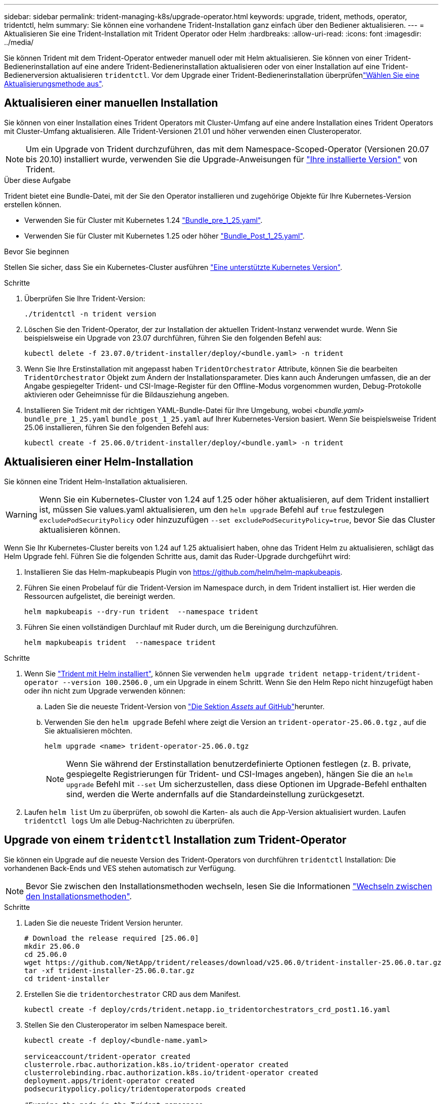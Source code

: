 ---
sidebar: sidebar 
permalink: trident-managing-k8s/upgrade-operator.html 
keywords: upgrade, trident, methods, operator, tridentctl, helm 
summary: Sie können eine vorhandene Trident-Installation ganz einfach über den Bediener aktualisieren. 
---
= Aktualisieren Sie eine Trident-Installation mit Trident Operator oder Helm
:hardbreaks:
:allow-uri-read: 
:icons: font
:imagesdir: ../media/


[role="lead"]
Sie können Trident mit dem Trident-Operator entweder manuell oder mit Helm aktualisieren. Sie können von einer Trident-Bedienerinstallation auf eine andere Trident-Bedienerinstallation aktualisieren oder von einer Installation auf eine Trident-Bedienerversion aktualisieren `tridentctl`. Vor dem Upgrade einer Trident-Bedienerinstallation überprüfenlink:upgrade-trident.html#select-an-upgrade-method["Wählen Sie eine Aktualisierungsmethode aus"].



== Aktualisieren einer manuellen Installation

Sie können von einer Installation eines Trident Operators mit Cluster-Umfang auf eine andere Installation eines Trident Operators mit Cluster-Umfang aktualisieren. Alle Trident-Versionen 21.01 und höher verwenden einen Clusteroperator.


NOTE: Um ein Upgrade von Trident durchzuführen, das mit dem Namespace-Scoped-Operator (Versionen 20.07 bis 20.10) installiert wurde, verwenden Sie die Upgrade-Anweisungen für link:../earlier-versions.html["Ihre installierte Version"] von Trident.

.Über diese Aufgabe
Trident bietet eine Bundle-Datei, mit der Sie den Operator installieren und zugehörige Objekte für Ihre Kubernetes-Version erstellen können.

* Verwenden Sie für Cluster mit Kubernetes 1.24 link:https://github.com/NetApp/trident/tree/stable/v25.02/deploy/bundle_pre_1_25.yaml["Bundle_pre_1_25.yaml"^].
* Verwenden Sie für Cluster mit Kubernetes 1.25 oder höher link:https://github.com/NetApp/trident/tree/stable/v25.02/deploy/bundle_post_1_25.yaml["Bundle_Post_1_25.yaml"^].


.Bevor Sie beginnen
Stellen Sie sicher, dass Sie ein Kubernetes-Cluster ausführen link:../trident-get-started/requirements.html["Eine unterstützte Kubernetes Version"].

.Schritte
. Überprüfen Sie Ihre Trident-Version:
+
[listing]
----
./tridentctl -n trident version
----
. Löschen Sie den Trident-Operator, der zur Installation der aktuellen Trident-Instanz verwendet wurde. Wenn Sie beispielsweise ein Upgrade von 23.07 durchführen, führen Sie den folgenden Befehl aus:
+
[listing]
----
kubectl delete -f 23.07.0/trident-installer/deploy/<bundle.yaml> -n trident
----
. Wenn Sie Ihre Erstinstallation mit angepasst haben `TridentOrchestrator` Attribute, können Sie die bearbeiten `TridentOrchestrator` Objekt zum Ändern der Installationsparameter. Dies kann auch Änderungen umfassen, die an der Angabe gespiegelter Trident- und CSI-Image-Register für den Offline-Modus vorgenommen wurden, Debug-Protokolle aktivieren oder Geheimnisse für die Bildausziehung angeben.
. Installieren Sie Trident mit der richtigen YAML-Bundle-Datei für Ihre Umgebung, wobei _<bundle.yaml>_
`bundle_pre_1_25.yaml` `bundle_post_1_25.yaml` auf Ihrer Kubernetes-Version basiert. Wenn Sie beispielsweise Trident 25.06 installieren, führen Sie den folgenden Befehl aus:
+
[listing]
----
kubectl create -f 25.06.0/trident-installer/deploy/<bundle.yaml> -n trident
----




== Aktualisieren einer Helm-Installation

Sie können eine Trident Helm-Installation aktualisieren.


WARNING: Wenn Sie ein Kubernetes-Cluster von 1.24 auf 1.25 oder höher aktualisieren, auf dem Trident installiert ist, müssen Sie values.yaml aktualisieren, um den `helm upgrade` Befehl auf `true` festzulegen `excludePodSecurityPolicy` oder hinzuzufügen `--set excludePodSecurityPolicy=true`, bevor Sie das Cluster aktualisieren können.

Wenn Sie Ihr Kubernetes-Cluster bereits von 1.24 auf 1.25 aktualisiert haben, ohne das Trident Helm zu aktualisieren, schlägt das Helm Upgrade fehl. Führen Sie die folgenden Schritte aus, damit das Ruder-Upgrade durchgeführt wird:

. Installieren Sie das Helm-mapkubeapis Plugin von https://github.com/helm/helm-mapkubeapis[].
. Führen Sie einen Probelauf für die Trident-Version im Namespace durch, in dem Trident installiert ist. Hier werden die Ressourcen aufgelistet, die bereinigt werden.
+
[listing]
----
helm mapkubeapis --dry-run trident  --namespace trident
----
. Führen Sie einen vollständigen Durchlauf mit Ruder durch, um die Bereinigung durchzuführen.
+
[listing]
----
helm mapkubeapis trident  --namespace trident
----


.Schritte
. Wenn Sie link:../trident-get-started/kubernetes-deploy-helm.html#deploy-the-trident-operator-and-install-trident-using-helm["Trident mit Helm installiert"], können Sie verwenden `helm upgrade trident netapp-trident/trident-operator --version 100.2506.0` , um ein Upgrade in einem Schritt. Wenn Sie den Helm Repo nicht hinzugefügt haben oder ihn nicht zum Upgrade verwenden können:
+
.. Laden Sie die neueste Trident-Version von link:https://github.com/NetApp/trident/releases/latest["Die Sektion _Assets_ auf GitHub"^]herunter.
.. Verwenden Sie den `helm upgrade` Befehl where zeigt die Version an `trident-operator-25.06.0.tgz` , auf die Sie aktualisieren möchten.
+
[listing]
----
helm upgrade <name> trident-operator-25.06.0.tgz
----
+

NOTE: Wenn Sie während der Erstinstallation benutzerdefinierte Optionen festlegen (z. B. private, gespiegelte Registrierungen für Trident- und CSI-Images angeben), hängen Sie die an `helm upgrade` Befehl mit `--set` Um sicherzustellen, dass diese Optionen im Upgrade-Befehl enthalten sind, werden die Werte andernfalls auf die Standardeinstellung zurückgesetzt.



. Laufen `helm list` Um zu überprüfen, ob sowohl die Karten- als auch die App-Version aktualisiert wurden. Laufen `tridentctl logs` Um alle Debug-Nachrichten zu überprüfen.




== Upgrade von einem `tridentctl` Installation zum Trident-Operator

Sie können ein Upgrade auf die neueste Version des Trident-Operators von durchführen `tridentctl` Installation: Die vorhandenen Back-Ends und VES stehen automatisch zur Verfügung.


NOTE: Bevor Sie zwischen den Installationsmethoden wechseln, lesen Sie die Informationen link:../trident-get-started/kubernetes-deploy.html#moving-between-installation-methods["Wechseln zwischen den Installationsmethoden"].

.Schritte
. Laden Sie die neueste Trident Version herunter.
+
[listing]
----
# Download the release required [25.06.0]
mkdir 25.06.0
cd 25.06.0
wget https://github.com/NetApp/trident/releases/download/v25.06.0/trident-installer-25.06.0.tar.gz
tar -xf trident-installer-25.06.0.tar.gz
cd trident-installer
----
. Erstellen Sie die `tridentorchestrator` CRD aus dem Manifest.
+
[listing]
----
kubectl create -f deploy/crds/trident.netapp.io_tridentorchestrators_crd_post1.16.yaml
----
. Stellen Sie den Clusteroperator im selben Namespace bereit.
+
[listing]
----
kubectl create -f deploy/<bundle-name.yaml>

serviceaccount/trident-operator created
clusterrole.rbac.authorization.k8s.io/trident-operator created
clusterrolebinding.rbac.authorization.k8s.io/trident-operator created
deployment.apps/trident-operator created
podsecuritypolicy.policy/tridentoperatorpods created

#Examine the pods in the Trident namespace
NAME                                  READY   STATUS    RESTARTS   AGE
trident-controller-79df798bdc-m79dc   6/6     Running   0          150d
trident-node-linux-xrst8              2/2     Running   0          150d
trident-operator-5574dbbc68-nthjv     1/1     Running   0          1m30s
----
. Erstellen Sie ein `TridentOrchestrator` CR für die Installation von Trident.
+
[listing]
----
cat deploy/crds/tridentorchestrator_cr.yaml
apiVersion: trident.netapp.io/v1
kind: TridentOrchestrator
metadata:
  name: trident
spec:
  debug: true
  namespace: trident

kubectl create -f deploy/crds/tridentorchestrator_cr.yaml

#Examine the pods in the Trident namespace
NAME                                READY   STATUS    RESTARTS   AGE
trident-csi-79df798bdc-m79dc        6/6     Running   0          1m
trident-csi-xrst8                   2/2     Running   0          1m
trident-operator-5574dbbc68-nthjv   1/1     Running   0          5m41s
----
. Bestätigen Sie, dass das Upgrade von Trident auf die beabsichtigte Version durchgeführt wurde.
+
[listing]
----
kubectl describe torc trident | grep Message -A 3

Message:                Trident installed
Namespace:              trident
Status:                 Installed
Version:                v25.06.0
----

